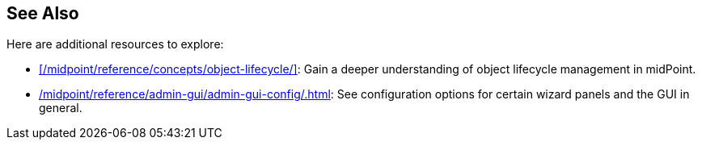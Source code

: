 :page-toc: top
:page-visibility: hidden

== See Also

Here are additional resources to explore:

* xref:/midpoint/reference/concepts/object-lifecycle/[]: Gain a deeper understanding of object lifecycle management in midPoint.
* xref:/midpoint/reference/admin-gui/admin-gui-config/#wizard-panels[]: See configuration options for certain wizard panels and the GUI in general.
